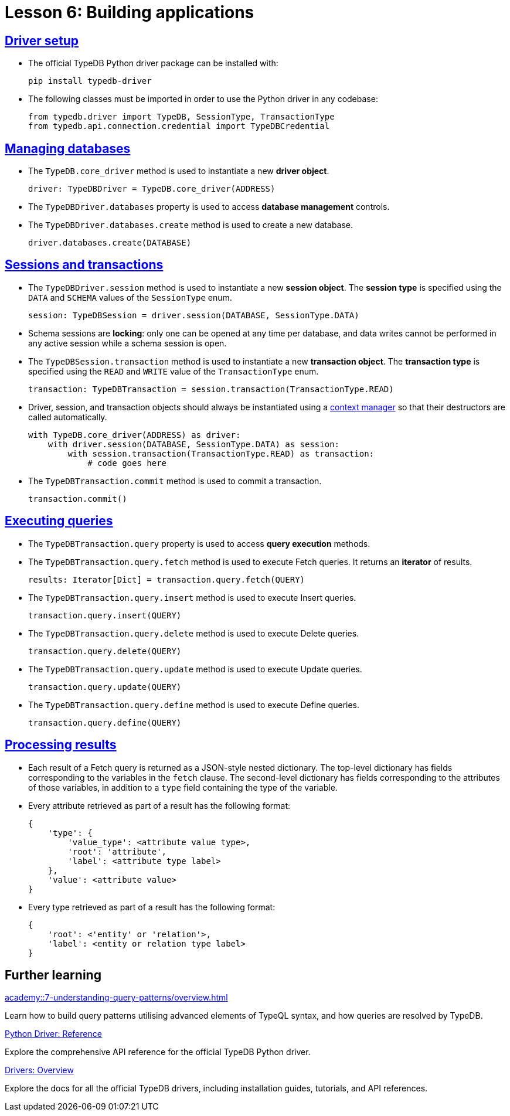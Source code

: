 = Lesson 6: Building applications

== xref:academy::6-building-applications/6.1-driver-setup.adoc[Driver setup]

* The official TypeDB Python driver package can be installed with:
+
[source,console]
----
pip install typedb-driver
----
* The following classes must be imported in order to use the Python driver in any codebase:
+
[,python]
----
from typedb.driver import TypeDB, SessionType, TransactionType
from typedb.api.connection.credential import TypeDBCredential
----

== xref:academy::6-building-applications/6.2-managing-users-and-databases.adoc[Managing databases]

* The `TypeDB.core_driver` method is used to instantiate a new *driver object*.
+
[,python]
----
driver: TypeDBDriver = TypeDB.core_driver(ADDRESS)
----
* The `TypeDBDriver.databases` property is used to access *database management* controls.
* The `TypeDBDriver.databases.create` method is used to create a new database.
+
[,python]
----
driver.databases.create(DATABASE)
----

== xref:academy::6-building-applications/6.3-sessions-and-transactions.adoc[Sessions and transactions]

* The `TypeDBDriver.session` method is used to instantiate a new *session object*. The *session type* is specified using the `DATA` and `SCHEMA` values of the `SessionType` enum.
+
[,python]
----
session: TypeDBSession = driver.session(DATABASE, SessionType.DATA)
----
* Schema sessions are *locking*: only one can be opened at any time per database, and data writes cannot be performed in any active session while a schema session is open.
* The `TypeDBSession.transaction` method is used to instantiate a new *transaction object*. The *transaction type* is specified using the `READ` and `WRITE` value of the `TransactionType` enum.
+
[,python]
----
transaction: TypeDBTransaction = session.transaction(TransactionType.READ)
----
* Driver, session, and transaction objects should always be instantiated using a https://peps.python.org/pep-0343/[context manager] so that their destructors are called automatically.
+
[,python]
----
with TypeDB.core_driver(ADDRESS) as driver:
    with driver.session(DATABASE, SessionType.DATA) as session:
        with session.transaction(TransactionType.READ) as transaction:
            # code goes here
----
* The `TypeDBTransaction.commit` method is used to commit a transaction.
+
[,python]
----
transaction.commit()
----

== xref:academy::6-building-applications/6.4-executing-queries.adoc[Executing queries]

* The `TypeDBTransaction.query` property is used to access *query execution* methods.
* The `TypeDBTransaction.query.fetch` method is used to execute Fetch queries. It returns an *iterator* of results.
+
[,python]
----
results: Iterator[Dict] = transaction.query.fetch(QUERY)
----
* The `TypeDBTransaction.query.insert` method is used to execute Insert queries.
+
[,python]
----
transaction.query.insert(QUERY)
----
* The `TypeDBTransaction.query.delete` method is used to execute Delete queries.
+
[,python]
----
transaction.query.delete(QUERY)
----
* The `TypeDBTransaction.query.update` method is used to execute Update queries.
+
[,python]
----
transaction.query.update(QUERY)
----
* The `TypeDBTransaction.query.define` method is used to execute Define queries.
+
[,python]
----
transaction.query.define(QUERY)
----

== xref:academy::6-building-applications/6.5-processing-results.adoc[Processing results]

* Each result of a Fetch query is returned as a JSON-style nested dictionary. The top-level dictionary has fields corresponding to the variables in the `fetch` clause. The second-level dictionary has fields corresponding to the attributes of those variables, in addition to a `type` field containing the type of the variable.
* Every attribute retrieved as part of a result has the following format:
+
[,js]
----
{
    'type': {
        'value_type': <attribute value type>,
        'root': 'attribute',
        'label': <attribute type label>
    },
    'value': <attribute value>
}
----
* Every type retrieved as part of a result has the following format:
+
[,js]
----
{
    'root': <'entity' or 'relation'>,
    'label': <entity or relation type label>
}
----

== Further learning

[cols-3]
--
.xref:academy::7-understanding-query-patterns/overview.adoc[]
[.clickable]
****
Learn how to build query patterns utilising advanced elements of TypeQL syntax, and how queries are resolved by TypeDB.
****

.xref:{page-component-version}@drivers::python/api-reference.adoc[Python Driver: Reference]
[.clickable]
****
Explore the comprehensive API reference for the official TypeDB Python driver.
****

.xref:{page-component-version}@drivers::overview.adoc[Drivers: Overview]
[.clickable]
****
Explore the docs for all the official TypeDB drivers, including installation guides, tutorials, and API references.
****
--
